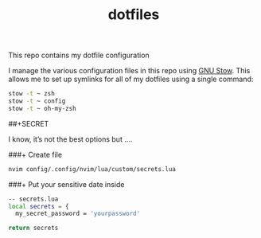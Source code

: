 #+TITLE: dotfiles

This repo contains my dotfile configuration

I manage the various configuration files in this repo using [[https://www.gnu.org/software/stow/][GNU Stow]].  This allows me to set up symlinks for all of my dotfiles using a single command:

#+begin_src sh
stow -t ~ zsh
stow -t ~ config
stow -t ~ oh-my-zsh
#+end_src

##+SECRET 

I know, it’s not the best options but ....

###+ Create file
#+begin_src sh
nvim config/.config/nvim/lua/custom/secrets.lua
#+end_src

###+ Put your sensitive date inside
#+begin_src sh
-- secrets.lua
local secrets = {
  my_secret_password = 'yourpassword'

return secrets
#+end_src



